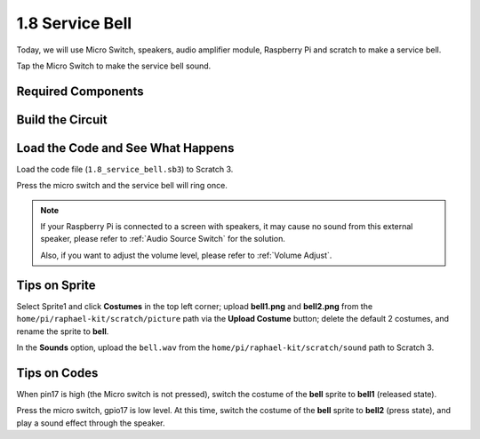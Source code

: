 1.8 Service Bell
===================

Today, we will use Micro Switch, speakers, audio amplifier module, Raspberry Pi and scratch to make a service bell.

Tap the Micro Switch to make the service bell sound.

.. image:: media/1.8_header.png

Required Components
-----------------------

.. image:: media/1.8_component.png


Build the Circuit
---------------------

.. image:: media/1.8_fritzing.png


Load the Code and See What Happens
-----------------------------------------

Load the code file (``1.8_service_bell.sb3``) to Scratch 3.

Press the micro switch and the service bell will ring once.

.. note::
  
  If your Raspberry Pi is connected to a screen with speakers, it may cause no sound from this external speaker, please refer to :ref:`Audio Source Switch` for the solution.

  Also, if you want to adjust the volume level, please refer to :ref:`Volume Adjust`.

Tips on Sprite
----------------

Select Sprite1 and click **Costumes** in the top left corner; upload **bell1.png** and **bell2.png** from the ``home/pi/raphael-kit/scratch/picture`` path via the **Upload Costume** button; delete the default 2 costumes, and rename the sprite to **bell**.

.. image:: media/1.8_travel1.png

In the **Sounds** option, upload the ``bell.wav`` from the ``home/pi/raphael-kit/scratch/sound`` path to Scratch 3.

.. image:: media/1.8_travel2.png

Tips on Codes
--------------

.. image:: media/1.8_travel3.png
  :width: 400

When pin17 is high (the Micro switch is not pressed), switch the costume of the **bell** sprite to **bell1** (released state).

.. image:: media/1.8_travel4.png
  :width: 400

Press the micro switch, gpio17 is low level. At this time, switch the costume of the **bell** sprite to **bell2** (press state), and play a sound effect through the speaker.
